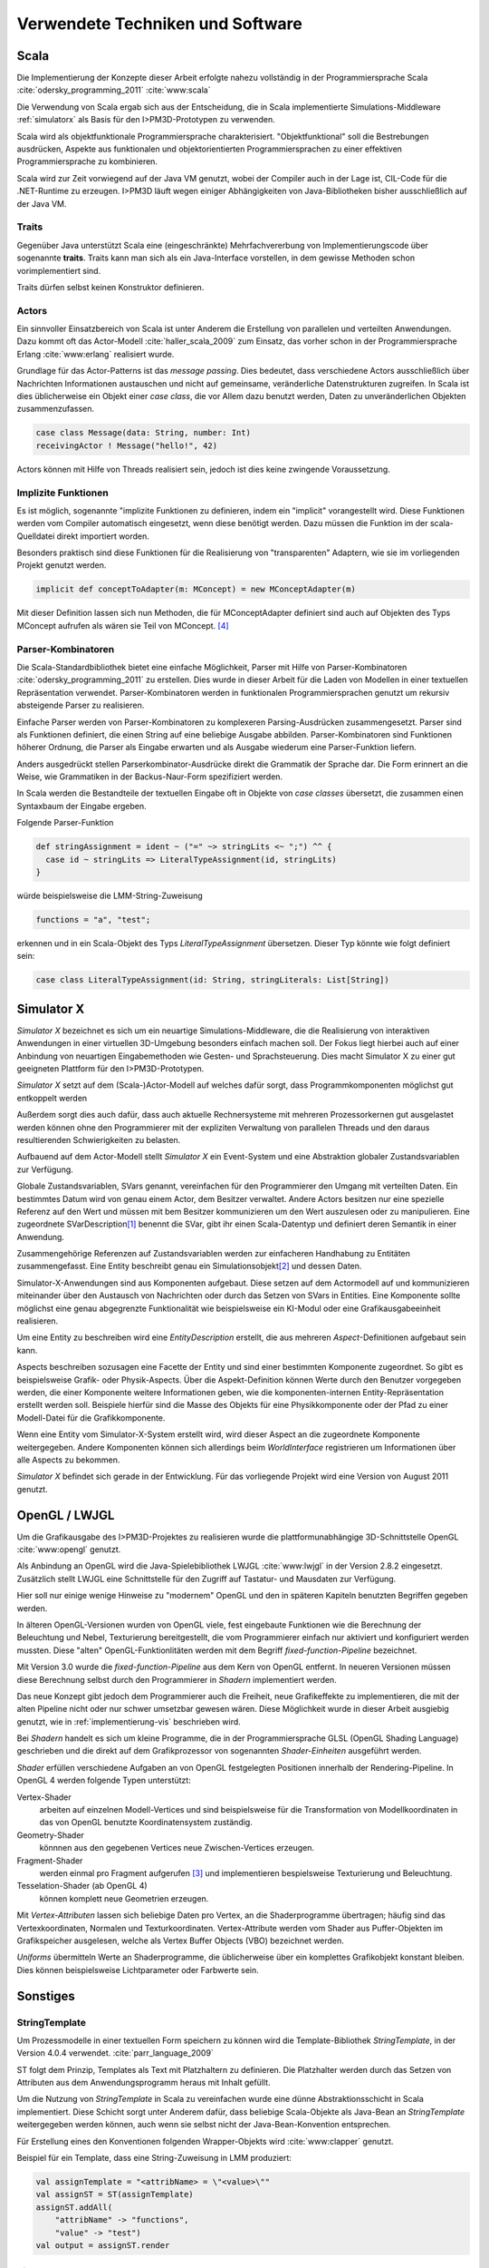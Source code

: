 *********************************
Verwendete Techniken und Software
*********************************

Scala
*****

Die Implementierung der Konzepte dieser Arbeit erfolgte nahezu vollständig in der Programmiersprache Scala :cite:`odersky_programming_2011` :cite:`www:scala` 

Die Verwendung von Scala ergab sich aus der Entscheidung, die in Scala implementierte Simulations-Middleware :ref:`simulatorx` als Basis für den I>PM3D-Prototypen zu verwenden. 

Scala wird als objektfunktionale Programmiersprache charakterisiert. "Objektfunktional" soll die Bestrebungen ausdrücken, Aspekte aus funktionalen und objektorientierten Programmiersprachen zu einer effektiven Programmiersprache zu kombinieren.

Scala wird zur Zeit vorwiegend auf der Java VM genutzt, wobei der Compiler auch in der Lage ist, CIL-Code für die .NET-Runtime zu erzeugen. 
I>PM3D läuft wegen einiger Abhängigkeiten von Java-Bibliotheken bisher ausschließlich auf der Java VM.

.. _traits:

Traits
------

Gegenüber Java unterstützt Scala eine (eingeschränkte) Mehrfachvererbung von Implementierungscode über sogenannte **traits**. 
Traits kann man sich als ein Java-Interface vorstellen, in dem gewisse Methoden schon vorimplementiert sind.

Traits dürfen selbst keinen Konstruktor definieren.

Actors
------

Ein sinnvoller Einsatzbereich von Scala ist unter Anderem die Erstellung von parallelen und verteilten Anwendungen.
Dazu kommt oft das Actor-Modell :cite:`haller_scala_2009` zum Einsatz, das vorher schon in der Programmiersprache Erlang :cite:`www:erlang` realisiert wurde.

Grundlage für das Actor-Patterns ist das *message passing*. 
Dies bedeutet, dass verschiedene Actors ausschließlich über Nachrichten Informationen austauschen und nicht auf gemeinsame, veränderliche Datenstrukturen zugreifen. 
In Scala ist dies üblicherweise ein Objekt einer *case class*, die  vor Allem dazu benutzt werden, Daten zu unveränderlichen Objekten zusammenzufassen.

.. code-block:: scala

    case class Message(data: String, number: Int)
    receivingActor ! Message("hello!", 42)


Actors können mit Hilfe von Threads realisiert sein, jedoch ist dies keine zwingende Voraussetzung. 


.. _implicit:

Implizite Funktionen
--------------------

Es ist möglich, sogenannte "implizite Funktionen zu definieren, indem ein "implicit" vorangestellt wird. 
Diese Funktionen werden vom Compiler automatisch eingesetzt, wenn diese benötigt werden. Dazu müssen die Funktion im der scala-Quelldatei direkt importiert worden.


Besonders praktisch sind diese Funktionen für die Realisierung von "transparenten" Adaptern, wie sie im vorliegenden Projekt genutzt werden.

.. code-block:: scala

    implicit def conceptToAdapter(m: MConcept) = new MConceptAdapter(m)

Mit dieser Definition lassen sich nun Methoden, die für MConceptAdapter definiert sind auch auf Objekten des Typs MConcept aufrufen als wären sie Teil von MConcept. [#f4]_


.. _parser-kombinatoren:

Parser-Kombinatoren
-------------------

Die Scala-Standardbibliothek bietet eine einfache Möglichkeit, Parser mit Hilfe von Parser-Kombinatoren :cite:`odersky_programming_2011` zu erstellen. Dies wurde in dieser Arbeit für die Laden von Modellen in einer textuellen Repräsentation verwendet. Parser-Kombinatoren werden in funktionalen Programmiersprachen genutzt um rekursiv absteigende Parser zu realisieren.

Einfache Parser werden von Parser-Kombinatoren zu komplexeren Parsing-Ausdrücken zusammengesetzt. Parser sind als Funktionen definiert, die einen String auf eine beliebige Ausgabe abbilden. 
Parser-Kombinatoren sind Funktionen höherer Ordnung, die Parser als Eingabe erwarten und als Ausgabe wiederum eine Parser-Funktion liefern.

Anders ausgedrückt stellen Parserkombinator-Ausdrücke direkt die Grammatik der Sprache dar. Die Form erinnert an die Weise, wie Grammatiken in der Backus-Naur-Form spezifiziert werden.

In Scala werden die Bestandteile der textuellen Eingabe oft in Objekte von *case classes* übersetzt, die zusammen einen Syntaxbaum der Eingabe ergeben.

Folgende Parser-Funktion 

.. code-block:: scala

    def stringAssignment = ident ~ ("=" ~> stringLits <~ ";") ^^ {
      case id ~ stringLits => LiteralTypeAssignment(id, stringLits)
    }

würde beispielsweise die LMM-String-Zuweisung 

.. code-block:: java

    functions = "a", "test";

    
erkennen und in ein Scala-Objekt des Typs *LiteralTypeAssignment* übersetzen. Dieser Typ könnte wie folgt definiert sein:

.. code-block:: scala

    case class LiteralTypeAssignment(id: String, stringLiterals: List[String])


.. _simulatorx:

Simulator X
***********

*Simulator X* bezeichnet es sich um ein neuartige Simulations-Middleware, die die Realisierung von interaktiven Anwendungen in einer virtuellen 3D-Umgebung besonders einfach machen soll. 
Der Fokus liegt hierbei auch auf einer Anbindung von neuartigen Eingabemethoden wie Gesten- und Sprachsteuerung. Dies macht Simulator X zu einer gut geeigneten Plattform für den I>PM3D-Prototypen.

*Simulator X* setzt auf dem (Scala-)Actor-Modell auf welches dafür sorgt, dass Programmkomponenten möglichst gut entkoppelt werden

Außerdem sorgt dies auch dafür, dass auch aktuelle Rechnersysteme mit mehreren Prozessorkernen gut ausgelastet werden können ohne den Programmierer mit der expliziten Verwaltung von parallelen Threads und den daraus resultierenden Schwierigkeiten zu belasten.

Aufbauend auf dem Actor-Modell stellt *Simulator X* ein Event-System und eine Abstraktion globaler Zustandsvariablen zur Verfügung. 

Globale Zustandsvariablen, SVars genannt, vereinfachen für den Programmierer den Umgang mit verteilten Daten. Ein bestimmtes Datum wird von genau einem Actor, dem Besitzer verwaltet. Andere Actors besitzen nur eine spezielle Referenz auf den Wert und müssen mit bem Besitzer kommunizieren um den Wert auszulesen oder zu manipulieren.
Eine zugeordnete SVarDescription\ [#f1]_ benennt die SVar, gibt ihr einen Scala-Datentyp und definiert deren Semantik in einer Anwendung.

Zusammengehörige Referenzen auf Zustandsvariablen werden zur einfacheren Handhabung zu Entitäten zusammengefasst. Eine Entity beschreibt genau ein Simulationsobjekt\ [#f2]_ und dessen Daten. 

Simulator-X-Anwendungen sind aus Komponenten aufgebaut. Diese setzen auf dem Actormodell auf und kommunizieren miteinander über den Austausch von Nachrichten oder durch das Setzen von SVars in Entities.
Eine Komponente sollte möglichst eine genau abgegrenzte Funktionalität wie beispielsweise ein KI-Modul oder eine Grafikausgabeeinheit realisieren. 

Um eine Entity zu beschreiben wird eine *EntityDescription* erstellt, die aus mehreren *Aspect*-Definitionen aufgebaut sein kann.

Aspects beschreiben sozusagen eine Facette der Entity und sind einer bestimmten Komponente zugeordnet. So gibt es beispielsweise Grafik- oder Physik-Aspects.
Über die Aspekt-Definition können Werte durch den Benutzer vorgegeben werden, die einer Komponente weitere Informationen geben, wie die komponenten-internen Entity-Repräsentation erstellt werden soll.
Beispiele hierfür sind die Masse des Objekts für eine Physikkomponente oder der Pfad zu einer Modell-Datei für die Grafikkomponente.

Wenn eine Entity vom Simulator-X-System erstellt wird, wird dieser Aspect an die zugeordnete Komponente weitergegeben. 
Andere Komponenten können sich allerdings beim *WorldInterface* registrieren um Informationen über alle Aspects zu bekommen.

*Simulator X* befindet sich gerade in der Entwicklung. Für das vorliegende Projekt wird eine Version von August 2011 genutzt.

.. _opengl:

OpenGL / LWJGL
**************

Um die Grafikausgabe des I>PM3D-Projektes zu realisieren wurde die plattformunabhängige 3D-Schnittstelle OpenGL :cite:`www:opengl` genutzt. 

Als Anbindung an OpenGL wird die Java-Spielebibliothek LWJGL :cite:`www:lwjgl` in der Version 2.8.2 eingesetzt. 
Zusätzlich stellt LWJGL eine Schnittstelle für den Zugriff auf Tastatur- und Mausdaten zur Verfügung.

Hier soll nur einige wenige Hinweise zu "modernem" OpenGL und den in späteren Kapiteln benutzten Begriffen gegeben werden. 

In älteren OpenGL-Versionen wurden von OpenGL viele, fest eingebaute Funktionen wie die Berechnung der Beleuchtung und Nebel, Texturierung bereitgestellt, die vom Programmierer einfach nur aktiviert und konfiguriert werden mussten. Diese "alten" OpenGL-Funktionlitäten werden mit dem Begriff *fixed-function-Pipeline* bezeichnet.

Mit Version 3.0 wurde die *fixed-function-Pipeline* aus dem Kern von OpenGL entfernt. In neueren Versionen müssen diese Berechnung selbst durch den Programmierer in *Shadern* implementiert werden. 

Das neue Konzept gibt jedoch dem Programmierer auch die Freiheit, neue Grafikeffekte zu implementieren, die mit der alten Pipeline nicht oder nur schwer umsetzbar gewesen wären. 
Diese Möglichkeit wurde in dieser Arbeit ausgiebig genutzt, wie in :ref:`implementierung-vis` beschrieben wird.


Bei *Shadern* handelt es sich um kleine Programme, die in der Programmiersprache GLSL (OpenGL Shading Language) geschrieben und die direkt auf dem Grafikprozessor von sogenannten *Shader-Einheiten* ausgeführt werden.

*Shader* erfüllen verschiedene Aufgaben an von OpenGL festgelegten Positionen innerhalb der Rendering-Pipeline. In OpenGL 4 werden folgende Typen unterstützt:

Vertex-Shader  
    arbeiten auf einzelnen Modell-Vertices und sind beispielsweise für die Transformation von Modellkoordinaten in das von OpenGL benutzte Koordinatensystem zuständig.

Geometry-Shader
    könnnen aus den gegebenen Vertices neue Zwischen-Vertices erzeugen.

Fragment-Shader 
    werden einmal pro Fragment aufgerufen [#f3]_ und implementieren bespielsweise Texturierung und Beleuchtung.

Tesselation-Shader (ab OpenGL 4)
    können komplett neue Geometrien erzeugen.

Mit *Vertex-Attributen* lassen sich beliebige Daten pro Vertex, an die Shaderprogramme übertragen; häufig sind das Vertexkoordinaten, Normalen und Texturkoordinaten.
Vertex-Attribute werden vom Shader aus Puffer-Objekten im Grafikspeicher ausgelesen, welche als Vertex Buffer Objects (VBO) bezeichnet werden.

*Uniforms* übermitteln Werte an Shaderprogramme, die üblicherweise über ein komplettes Grafikobjekt konstant bleiben. Dies können beispielsweise Lichtparameter oder Farbwerte sein.


Sonstiges
*********

StringTemplate
--------------

Um Prozessmodelle in einer textuellen Form speichern zu können wird die Template-Bibliothek *StringTemplate*, in der Version 4.0.4 verwendet. :cite:`parr_language_2009` 

ST folgt dem Prinzip, Templates als Text mit Platzhaltern zu definieren. Die Platzhalter werden durch das Setzen von Attributen aus dem Anwendungsprogramm heraus mit Inhalt gefüllt.

Um die Nutzung von *StringTemplate* in Scala zu vereinfachen wurde eine dünne Abstraktionsschicht in Scala implementiert. 
Diese Schicht sorgt unter Anderem dafür, dass beliebige Scala-Objekte als Java-Bean an *StringTemplate* weitergegeben werden können, auch wenn sie selbst nicht der Java-Bean-Konvention entsprechen.

Für Erstellung eines den Konventionen folgenden Wrapper-Objekts wird :cite:`www:clapper` genutzt.

Beispiel für ein Template, dass eine String-Zuweisung in LMM produziert:


.. code-block:: scala

    val assignTemplate = "<attribName> = \"<value>\""
    val assignST = ST(assignTemplate)
    assignST.addAll(
        "attribName" -> "functions",
        "value" -> "test")
    val output = assignST.render


.. _simplex3d:

Simplex3D-Math
--------------

Im gesamten I>PM3D-Projekt wird die in Scala implementierte Mathematikbibliothek *Simplex3D-Math* in der Version 1.3 :cite:`www:simplex3d` genutzt. 

Durch die Bibliothek werden Matrizen, Vektoren und dazugehörige Utility-Funktionen bereitgestellt. Deren API orientiert sich weitgehend an der OpenGL Shading Language.

SLF4J / Logback
---------------

Für die Aufzeichnung von Logging-Informationen wird die Java-Logging-API *SLF4J* :cite:`www:slf4j` in der Version 1.6.4 mit Logback (1.0.0) als Implementierung eingesetzt. 
Um die Einbindung in Scala zu verbessern wurde ein eigener Wrapper für die SLF4J-API entwickelt.


.. [#f1] Beispiele für SVar-Typen: *Color*, *Transformation* oder *Mass*
.. [#f2] Dies könnte im Prozesseditor beispielsweise ein Modellelement wie ein Prozess oder eine Kontrollflusskante sein.
.. [#f3] Ein Fragment entspricht einem Pixel auf dem Bildschirm, wenn man Antialiasing vernachlässigt
.. [#f4] Dies wird (auch von offizieller Seite) als "Pimp my Library" bezeichnet. Näheres zu impliziten Funktionen: :cite:`odersky_programming_2011`
